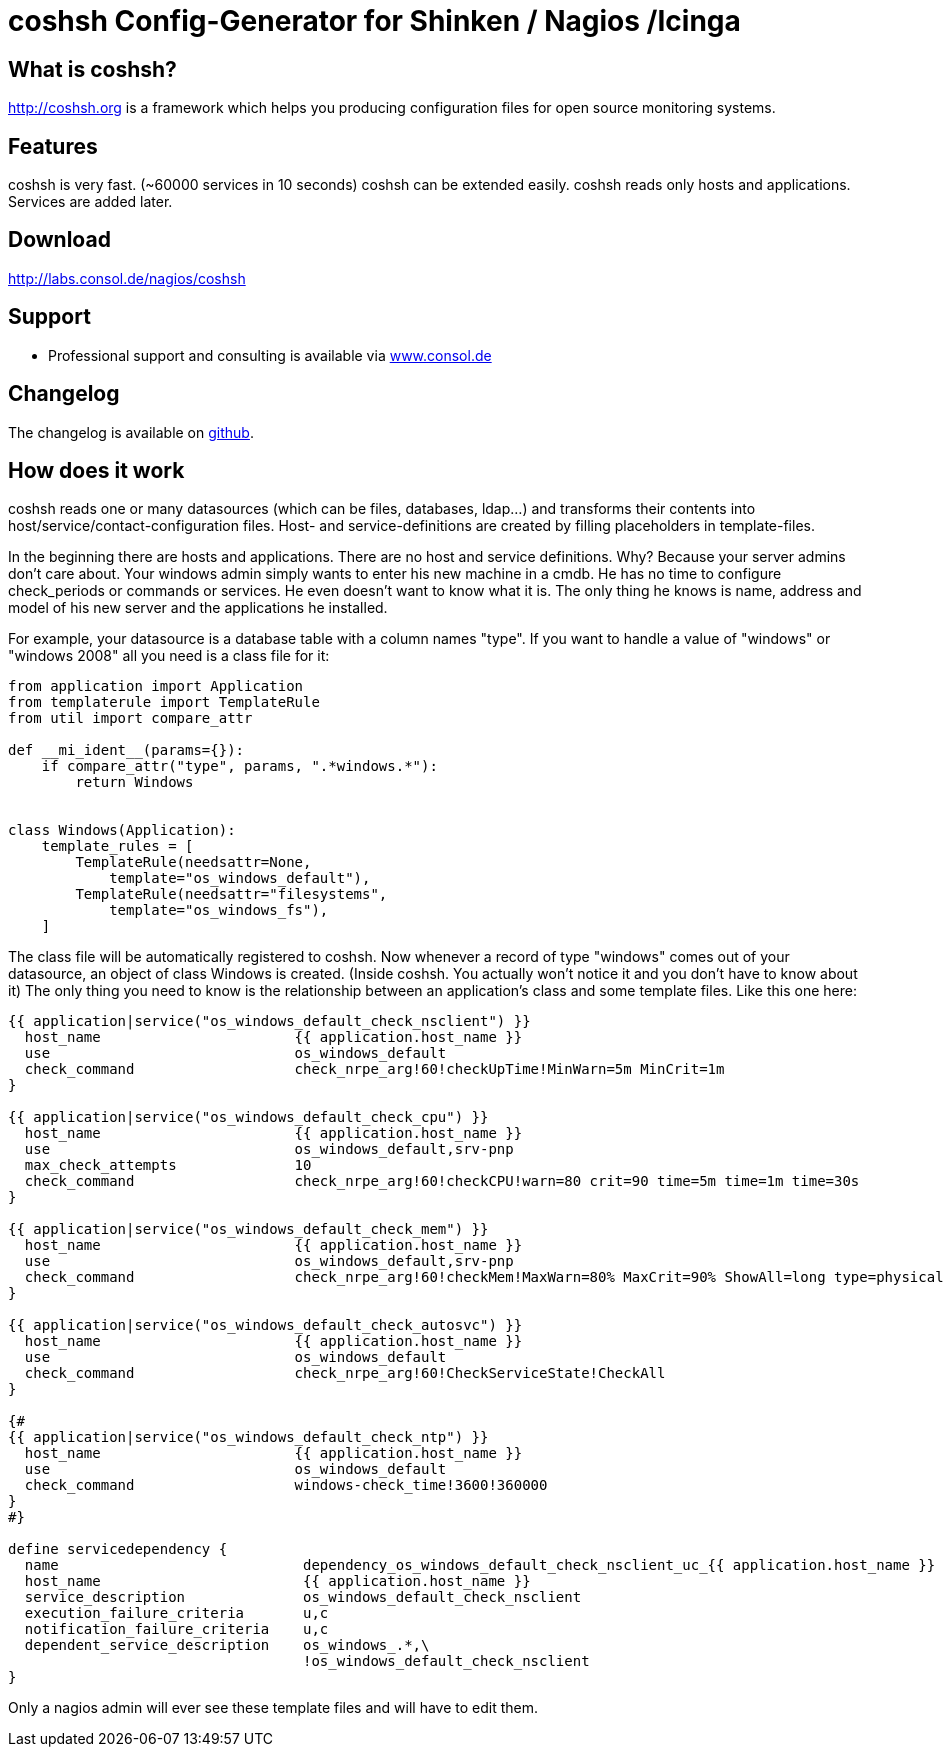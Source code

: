 coshsh Config-Generator for Shinken / Nagios /Icinga
====================================================

What is coshsh?
---------------

http://coshsh.org is a framework which helps you producing configuration files for open source monitoring systems.

Features
--------
coshsh is very fast. (~60000 services in 10 seconds)
coshsh can be extended easily.
coshsh reads only hosts and applications. Services are added later.

Download
--------
http://labs.consol.de/nagios/coshsh

Support
-------
 * Professional support and consulting is available via http://www.consol.de/open-source-monitoring/support/[www.consol.de]

Changelog
---------
The changelog is available on
https://github.com/lausser/coshsh/blob/master/Changes[github].

How does it work
----------------
coshsh reads one or many datasources (which can be files, databases, ldap...) and transforms their contents into host/service/contact-configuration files. Host- and service-definitions are created by filling placeholders in template-files.


In the beginning there are hosts and applications. There are no host and service definitions. Why? Because your server admins don't care about. Your windows admin simply wants to enter his new machine in a cmdb. He has no time to configure check_periods or commands or services. He even doesn't want to know what it is.
The only thing he knows is name, address and model of his new server and the applications he installed.

For example, your datasource is a database table with a column names "type". If you want to handle a value of "windows" or "windows 2008" all you need is a class file for it:

[source]
--------------------------------------
from application import Application
from templaterule import TemplateRule
from util import compare_attr

def __mi_ident__(params={}):
    if compare_attr("type", params, ".*windows.*"):
        return Windows


class Windows(Application):
    template_rules = [
        TemplateRule(needsattr=None,
            template="os_windows_default"),
        TemplateRule(needsattr="filesystems",
            template="os_windows_fs"),
    ]
--------------------------------------

The class file will be automatically registered to coshsh. Now whenever a record of type "windows" comes out of your datasource, an object of class Windows is created. (Inside coshsh. You actually won't notice it and you don't have to know about it)
The only thing you need to know is the relationship between an application's class and some template files. Like this one here:

[source]
--------------------------------------
{{ application|service("os_windows_default_check_nsclient") }}
  host_name                       {{ application.host_name }}
  use                             os_windows_default
  check_command                   check_nrpe_arg!60!checkUpTime!MinWarn=5m MinCrit=1m
}

{{ application|service("os_windows_default_check_cpu") }}
  host_name                       {{ application.host_name }}
  use                             os_windows_default,srv-pnp
  max_check_attempts              10
  check_command                   check_nrpe_arg!60!checkCPU!warn=80 crit=90 time=5m time=1m time=30s
}

{{ application|service("os_windows_default_check_mem") }}
  host_name                       {{ application.host_name }}
  use                             os_windows_default,srv-pnp
  check_command                   check_nrpe_arg!60!checkMem!MaxWarn=80% MaxCrit=90% ShowAll=long type=physical type=virtual type=paged
}

{{ application|service("os_windows_default_check_autosvc") }}
  host_name                       {{ application.host_name }}
  use                             os_windows_default
  check_command                   check_nrpe_arg!60!CheckServiceState!CheckAll
}

{#
{{ application|service("os_windows_default_check_ntp") }}
  host_name                       {{ application.host_name }}
  use                             os_windows_default
  check_command                   windows-check_time!3600!360000
}
#}

define servicedependency {
  name                             dependency_os_windows_default_check_nsclient_uc_{{ application.host_name }}
  host_name                        {{ application.host_name }}
  service_description              os_windows_default_check_nsclient
  execution_failure_criteria       u,c
  notification_failure_criteria    u,c
  dependent_service_description    os_windows_.*,\
                                   !os_windows_default_check_nsclient
}
--------------------------------------

Only a nagios admin will ever see these template files and will have to edit them.

